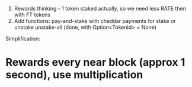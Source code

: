 1. Rewards thinking - 1 token staked actually, so we need less RATE then with FT tokens
2. Add functions:
	 pay-and-stake with cheddar payments for stake or unstake
	 unstake-all (done, with Option<TokenId> = None)

Simplification: 
* Rewards every near block (approx 1 second), use multiplication

